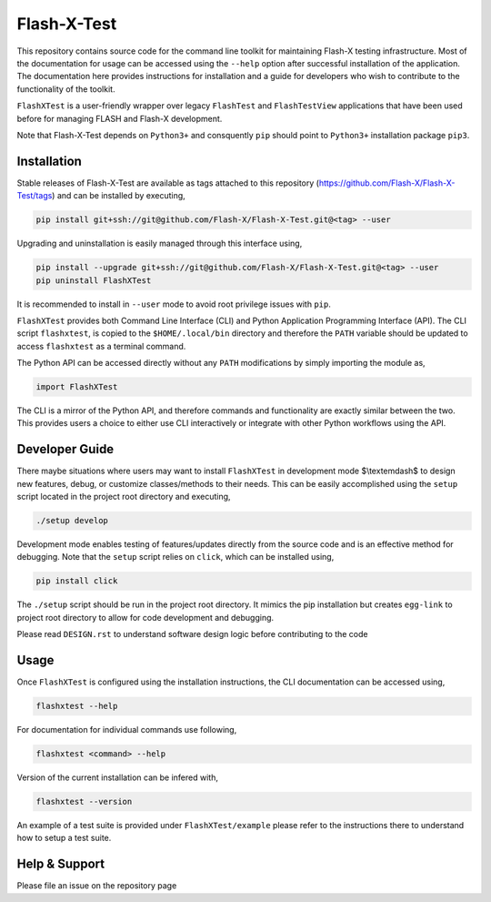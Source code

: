 ##############
 Flash-X-Test
##############

|Code style: black|

This repository contains source code for the command line toolkit for
maintaining Flash-X testing infrastructure. Most of the documentation
for usage can be accessed using the ``--help`` option after successful
installation of the application. The documentation here provides
instructions for installation and a guide for developers who wish to
contribute to the functionality of the toolkit.

``FlashXTest`` is a user-friendly wrapper over legacy ``FlashTest`` and
``FlashTestView`` applications that have been used before for managing
FLASH and Flash-X development.

Note that Flash-X-Test depends on ``Python3+`` and consquently ``pip``
should point to ``Python3+`` installation package ``pip3``.

**************
 Installation
**************

Stable releases of Flash-X-Test are available as tags attached to this
repository (https://github.com/Flash-X/Flash-X-Test/tags) and can be
installed by executing,

.. code::

   pip install git+ssh://git@github.com/Flash-X/Flash-X-Test.git@<tag> --user

Upgrading and uninstallation is easily managed through this interface
using,

.. code::

   pip install --upgrade git+ssh://git@github.com/Flash-X/Flash-X-Test.git@<tag> --user
   pip uninstall FlashXTest

It is recommended to install in ``--user`` mode to avoid root privilege
issues with ``pip``.

``FlashXTest`` provides both Command Line Interface (CLI) and Python
Application Programming Interface (API). The CLI script ``flashxtest``,
is copied to the ``$HOME/.local/bin`` directory and therefore the
``PATH`` variable should be updated to access ``flashxtest`` as a
terminal command.

The Python API can be accessed directly without any ``PATH``
modifications by simply importing the module as,

.. code::

   import FlashXTest

The CLI is a mirror of the Python API, and therefore commands and
functionality are exactly similar between the two. This provides users a
choice to either use CLI interactively or integrate with other Python
workflows using the API.

*****************
 Developer Guide
*****************

There maybe situations where users may want to install ``FlashXTest`` in
development mode $\\textemdash$ to design new features, debug, or
customize classes/methods to their needs. This can be easily
accomplished using the ``setup`` script located in the project root
directory and executing,

.. code::

   ./setup develop

Development mode enables testing of features/updates directly from the
source code and is an effective method for debugging. Note that the
``setup`` script relies on ``click``, which can be installed using,

.. code::

   pip install click

The ``./setup`` script should be run in the project root directory. It
mimics the pip installation but creates ``egg-link`` to project root
directory to allow for code development and debugging.

Please read ``DESIGN.rst`` to understand software design logic before
contributing to the code

*******
 Usage
*******

Once ``FlashXTest`` is configured using the installation instructions,
the CLI documentation can be accessed using,

.. code::

   flashxtest --help

For documentation for individual commands use following,

.. code::

   flashxtest <command> --help

Version of the current installation can be infered with,

.. code::

   flashxtest --version

An example of a test suite is provided under ``FlashXTest/example``
please refer to the instructions there to understand how to setup a test
suite.

****************
 Help & Support
****************

Please file an issue on the repository page

.. |Code style: black| image:: https://img.shields.io/badge/code%20style-black-000000.svg
   :target: https://github.com/psf/black
